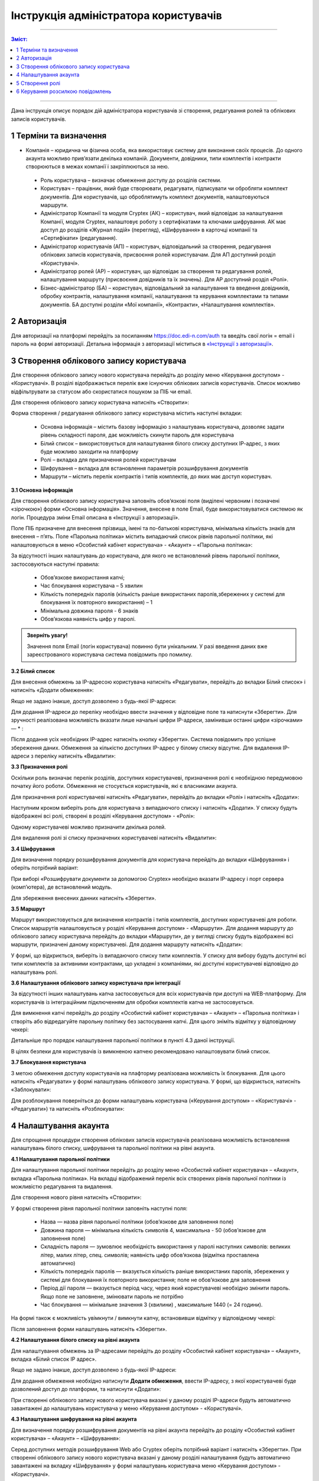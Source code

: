####################################################
Інструкція адміністратора користувачів
####################################################
---------

.. contents:: Зміст:
   :depth: 2

---------

Дана інструкція описує порядок дій адміністратора користувачів зі створення, редагування ролей та облікових записів користувачів.

1 Терміни та визначення
------------------------

- Компанія – юридична чи фізична особа, яка використовує систему для виконання своїх процесів. До одного акаунта можливо прив’язати декілька компаній. Документи, довідники, типи комплектів і контракти створюються в межах компанії і закріплюються за нею.

 - Роль користувача – визначає обмеження доступу до розділів системи.

 - Користувач – працівник, який буде створювати, редагувати, підписувати чи обробляти комплект документів. Для користувачів, що оброблятимуть комплект документів, налаштовуються маршрути.

 - Адміністратор Компанії та модуля Cryptex (АК) – користувач, який відповідає за налаштування Компанії, модуля Cryptex, налаштовує роботу з сертифікатами та ключами шифрування. АК має доступ до розділів «Журнал подій» (перегляд), «Шифрування» в карточці компанії та «Сертифікати» (редагування).

 - Адміністратор користувачів (АП) – користувач, відповідальний за створення, редагування облікових записів користувачів, присвоєння ролей користувачам. Для АП доступний розділ «Користувачі».

 - Адміністратор ролей (АР) – користувач, що відповідає за створення та редагування ролей, налаштування маршруту (присвоєння довідників та їх значень). Для АР доступний розділ «Ролі».

 - Бізнес-адміністратор (БА) – користувач, відповідальний за налаштування та введення довідників, обробку контрактів, налаштування компанії, налаштування та керування комплектами та типами документів. БА доступні розділи «Мої компанії», «Контракти», «Налаштування комплектів».

2 Авторизація
--------------
Для авторизації на платформі перейдіть за посиланням https://doc.edi-n.com/auth та введіть свої логін = email і пароль на формі авторизації. Детальна інформація з авторизації міститься в `«Інструкції з авторизації»`_.

.. _«Інструкції з авторизації»: https://wiki.edi-n.com/ru/latest/services/EDIN_DOCflow/edin_docflow/instruktsia-avtorizatsia.html

3 Створення облікового запису користувача
-------------------------------------------
Для створення облікового запису нового користувача перейдіть до розділу меню «Керування доступом» - «Користувачі». В розділі відображається перелік вже існуючих облікових записів користувачів. Список можливо відфільтрувати за статусом або скористатися пошуком за ПІБ чи email.

Для створення облікового запису користувача натисніть «Створити»:

.. image:: pics_instruktsia-administratora-polzovatelei/foto1.png
   :align: center

Форма створення / редагування облікового запису користувача містить наступні вкладки:

 - Основна інформація – містить базову інформацію з налаштувань користувача, дозволяє задати рівень складності пароля, дає можливість скинути пароль для користувача

 - Білий список – використовується для налаштування білого списку доступних ІР-адрес, з яких буде можливо заходити на платформу

 - Ролі – вкладка для призначення ролей користувачам

 - Шифрування – вкладка для встановлення параметрів розшифрування документів

 - Маршрути – містить перелік контрактів і типів комплектів, до яких має доступ користувач.

**3.1 Основна інформація**

Для створення облікового запису користувача заповніть обов’язкові поля (виділені червоним і позначені «зірочкою») форми «Основна інформація». Значення, внесене в поле Email, буде використовуватися системою як логін. Процедура зміни Email описана в «Інструкції з авторизації». 

Поле ПІБ призначене для внесення прізвища, імені та по-батькові користувача, мінімальна кількість знаків для внесення – п’ять. Поле «Парольна політика» містить випадаючий список рівнів парольної політики, які налаштовуються в меню «Особистий кабінет користувача» - «Акаунт» – «Парольна політика»:

.. image:: pics_instruktsia-administratora-polzovatelei/foto2.png
   :align: center

За відсутності інших налаштувань до користувача, для якого не встановлений рівень парольної політики, застосовуються наступні правила:

 - Обов’язкове використання капчі;

 - Час блокування користувача – 5 хвилин

 - Кількість попередніх паролів (кількість раніше використаних паролів,збережених у системі для блокування їх повторного використання) – 1

 - Мінімальна довжина пароля - 6 знаків

 - Обов’язкова наявність цифр у паролі.

.. admonition:: Зверніть увагу! 

   Значення поля Email (логін користувача) повинно бути унікальним. У разі введення даних вже зареєстрованого користувача система повідомить про помилку.

**3.2 Білий список**

Для внесення обмежень за IP-адресою користувача натисніть «Редагувати», перейдіть до вкладки Білий список» і натисніть «Додати обмеження»:

.. image:: pics_instruktsia-administratora-polzovatelei/foto3.png
   :align: center

Якщо не задано інакше, доступ дозволено з будь-якої IP-адреси:

.. image:: pics_instruktsia-administratora-polzovatelei/foto4.png
   :align: center

Для додання IP-адреси до переліку необхідно ввести значення у відповідне поле та натиснути «Зберегти». Для зручності реалізована можливість вказати лише начальні цифри IP-адреси, замінивши останні цифри «зірочками» — * :

.. image:: pics_instruktsia-administratora-polzovatelei/foto5.png
   :align: center

Після додання усіх необхідних IP-адрес натисніть кнопку «Зберегти». Система повідомить про успішне збереження даних. Обмеження за кількістю доступних IP-адрес у білому списку відсутнє. Для видалення IP-адреси з переліку натисніть «Видалити»:

.. image:: pics_instruktsia-administratora-polzovatelei/foto6.png
   :align: center

**3.3 Призначення ролі**

Оскільки роль визначає перелік розділів, доступних користувачеві, призначення ролі є необхідною передумовою початку його роботи. Обмеження не стосується користувачів, які є власниками акаунта.

Для призначення ролі користувачеві натисніть «Редагувати», перейдіть до вкладки «Ролі» і натисніть «Додати»:

.. image:: pics_instruktsia-administratora-polzovatelei/foto7.png
   :align: center

Наступним кроком виберіть роль для користувача з випадаючого списку і натисніть «Додати». У списку будуть відображені всі ролі, створені в розділі «Керування доступом» - «Ролі»:

.. image:: pics_instruktsia-administratora-polzovatelei/foto8.png
   :align: center

Одному користувачеві можливо призначити декілька ролей.

Для видалення ролі зі списку призначених користувачеві натисніть «Видалити»:

.. image:: pics_instruktsia-administratora-polzovatelei/foto9.png
   :align: center

**3.4 Шифрування**

Для визначення порядку розшифрування документів для користувача перейдіть до вкладки «Шифрування» і оберіть потрібний варіант:

.. image:: pics_instruktsia-administratora-polzovatelei/foto10.png
   :align: center

При виборі «Розшифрувати документи за допомогою Cryptex» необхідно вказати IP-адресу і порт сервера (комп’ютера), де встановлений модуль.

Для збереження внесених данних натисніть «Зберегти».

**3.5 Маршрут**

Маршрут використовується для визначення контрактів і типів комплектів, доступних користувачеві для роботи. Список маршрутів налаштовується у розділі «Керування доступом» - «Маршрути». Для додання маршруту до облікового запису користувача перейдіть до вкладки «Маршрути», де у вигляді списку будуть відображені всі маршрути, призначені даному користувачеві. Для додання маршруту натисніть
«Додати»:

.. image:: pics_instruktsia-administratora-polzovatelei/foto11.png
   :align: center

У формі, що відкриється, виберіть із випадаючого списку типи комплектів. У списку для вибору будуть доступні всі типи комплектів за активними контрактами, що укладені з компаніями, які доступні користувачеві відповідно до налаштувань ролі.

.. image:: pics_instruktsia-administratora-polzovatelei/foto12.png
   :align: center

**3.6 Налаштування облікового запису користувача при інтеграції**

За відсутності інших налаштувань капча застосовується для всіх користувачів при доступі на WEB-платформу. Для користувачів із інтеграційним підключенням для обробки комплектів капча не застосовується.

Для вимкнення капчі перейдіть до розділу «Особистий кабінет користувача» – «Акаунт» – «Парольна політика» і створіть або відредагуйте парольну політику без застосування капчі. Для цього зніміть відмітку у відповідному чекері:

.. image:: pics_instruktsia-administratora-polzovatelei/foto13.png
   :align: center

Детальніше про порядок налаштування парольної політики в пункті 4.3 даної інструкції.

В цілях безпеки для користувачів із вимкненою капчею рекомендовано налаштовувати білий список.

**3.7 Блокування користувача**

З метою обмеження доступу користувачів на плафторму реалізована можливість їх блокування. Для цього натисніть «Редагувати» у формі налаштувань облікового запису користувача. У формі, що відкриється, натисніть «Заблокувати»:

.. image:: pics_instruktsia-administratora-polzovatelei/foto14.png
   :align: center

Для розблокування поверніться до форми налаштувань користувача («Керування доступом» – «Користувачі» - «Редагувати») та натисніть «Розблокувати»:

.. image:: pics_instruktsia-administratora-polzovatelei/foto15.png
   :align: center

4 Налаштування акаунта
-----------------------
Для спрощення процедури створення облікових записів користувачів реалізована можливість встановлення налаштувань білого списку, шифрування та парольної політики на рівні акаунта.

**4.1 Налаштування парольної політики**

Для налаштування парольної політики перейдіть до розділу меню «Особистий кабінет користувача» – «Акаунт», вкладка «Парольна політика». На вкладці відображений перелік всіх створених рівнів парольної політики із можливістю редагування та видалення.

Для створення нового рівня натисніть «Створити»:

.. image:: pics_instruktsia-administratora-polzovatelei/foto19.png
   :align: center

У формі створення рівня парольної політики заповніть наступні поля:

 - Назва — назва рівня парольної політики (обов’язкове для заповнення поле)

 - Довжина пароля — мінімальна кількість символів 4, максимальна - 50 (обов’язкове для заповнення поле)

 - Складність пароля — зумовлює необхідність використання у паролі наступних символів: великих літер, малих літер, спец. символів; наявність цифр обов’язкова (відмітка проставлена автоматично)

 - Кількість попередніх паролів — вказується кількість раніше використаних паролів, збережених у системі для блокування їх повторного використання; поле не обов’язкове для заповнення

 - Період дії пароля — вказується період часу, через який користувачеві необхідно змінити пароль. Якщо поле не заповнене, змінювати пароль не потрібно

 - Час блокування — мінімальне значення 3 (хвилини) , максимальне 1440 (= 24 години).

На формі також є можливість увімкнути / вимкнути капчу, встановивши відмітку у відповідному чекері:

.. image:: pics_instruktsia-administratora-polzovatelei/foto20.png
   :align: center

Після заповнення форми налаштувань натисніть «Зберегти».

**4.2 Налаштування білого списку на рівні акаунта**

Для налаштування обмежень за IP-адресами перейдіть до розділу «Особистий кабінет користувача» – «Акаунт», вкладка «Білий список IP адрес».

Якщо не задано інакше, доступ дозволено з будь-якої IP-адреси:

.. image:: pics_instruktsia-administratora-polzovatelei/foto16.png
   :align: center

Для додання обмеження необхідно натиснути **Додати обмеження**, ввести IP-адресу, з якої користувачеві буде дозволений доступ до платформи, та натиснути «Додати»:

.. image:: pics_instruktsia-administratora-polzovatelei/foto17.png
   :align: center

При створенні облікового запису нового користувача вказані у даному розділі IP-адреси будуть автоматично завантажені до налаштувань користувача у меню «Керування доступом» - «Користувачі».

**4.3 Налаштування шифрування на рівні акаунта**

Для визначення порядку розшифрування документів на рівні акаунта перейдіть до розділу «Особистий кабінет користувача» – «Акаунт» – «Шифрування»:

.. image:: pics_instruktsia-administratora-polzovatelei/foto18.png
   :align: center

Серед доступних методів розшифрування Web або Cryptex оберіть потрібний варіант і натисніть «Зберегти». При створенні облікового запису нового користувача вказані у даному розділі налаштування будуть автоматично завантажені на вкладку «Шифрування» у формі налаштувань користувача меню «Керування доступом» - «Користувачі».

5 Створення ролі
-----------------
Для створення ролі перейдіть до розділу «Керування доступом» – «Ролі». У розділі списком відображатимуться всі ролі, створені у межах компаній облікового запису. Натисніть «Створити»:

.. image:: pics_instruktsia-administratora-polzovatelei/foto21.png
   :align: center

У формі, що відкриється, заповніть поля «Назва ролі», «Код ролі», «Компанія». Всі поля є обов’язковими для заповнення. Значення для поля «Компанія» необхідно вибрати з системного переліку. Значення, введене в поле «Код ролі», повинно бути унікальним у межах компанії.

Після внесення даних натисніть «Створити». Система повідомить про успішне створення ролі і відкриє форму налаштувань.

На вкладці «Користувачі» оберіть користувачів, котрим буде призначена роль. Для цього натисніть «Додати користувача» і оберіть із переліку:

.. image:: pics_instruktsia-administratora-polzovatelei/foto22.png
   :align: center

.. image:: pics_instruktsia-administratora-polzovatelei/foto23.png
   :align: center

Одну роль можливо призначити декільком користувачам (кількість користувачів необмежена). Для визначення прав доступу для ролі перейдіть до вкладки «Розділи»:

.. image:: pics_instruktsia-administratora-polzovatelei/foto24.png
   :align: center

Розділ передбачає наступні варіанти доступу:

 - Немає доступу – розділ не відображається для користувача

 - Перегляд – розділ доступний для перегляду без можливості редагування

 - Редагування і перегляд – повний доступ до всіх опцій розділу.

До початку налаштувань всі розділи є закритими для ролі (автоматично проставлена відмітка «немає доступу»). Для надання доступу встановіть відмітку напроти певного розділу та натисніть «Зберегти».

Розділи в ролі відповідають наступним розділам платформи:

 - Комплекти – «Зовнішні комплекти документів»

 - Компанії - «Налаштування компанії» - «Мої компанії»

 - Контракти - «Зв’язок з контрагентами» - «Контракти»

 - Типи комплектів - «Налаштування компанії» - «Налаштування комплектів документів»

 - Доступ - 

 - Безпека - «Особистий кабінет користувача» - «Сертифікати»

 - Акаунт – «Особистий кабінет користувача» - «Акаунт»

 - Журнал подій - «Особистий кабінет користувача» - «Журнал подій»

 - Маршрути - «Керування доступом» - «Маршрути»

 - Налаштування контрактів - «Зв’язок з контрагентами» - «Шаблони контрактів»

 - Рахунки - «Особистий кабінет користувача» - «Рахунки»

 - Групи - «Керування доступом» - «Групи»

 - Узгодження - «Керування доступом» - «Налаштування етапів узгодження документів»

 - Мої завдання - «Мої завдання»

 - Контрагенти - «Зв’язок з контрагентами» - «Мої контрагенти»

 - Внутрішній документообіг

**5.1 Рекомендації щодо налаштування спеціальних ролей**

*5.1.1 Бізнес-адміністратор*

Для налаштування ролі бізнес-адміністратора надайте доступ до редагування наступних розділів:

.. image:: pics_instruktsia-administratora-polzovatelei/foto25.png
   :align: center

*5.1.2 Адміністратор*

Налаштування ролі адміністратора передбачає доступ до наступних розділів:

.. image:: pics_instruktsia-administratora-polzovatelei/foto26.png
   :align: center

*5.1.3 Адміністратор доступу*

Налаштування ролі адміністратора доступу передбачає доступ до наступних розділів:

.. image:: pics_instruktsia-administratora-polzovatelei/foto27.png
   :align: center

*5.1.4 Користувач*

Налаштування ролі користувача передбачає доступ до наступних розділів:

.. image:: pics_instruktsia-administratora-polzovatelei/foto28.png
   :align: center

**5.2 Автоматичне створення ролей**

Для зручності ролі бізнес-адміністратора, адміністратора системи та користувача створюються автоматично при доданні нової компанії («Налаштування компанії» – «Мої компанії»- «Створити»). Роль адміністратора системи об’єднує в собі ролі адміністратора доступу та адміністратора.

.. admonition:: Зверніть увагу!

   У разі створення компанії користувачем, який не є власником акаунта, система автоматично надасть йому роль бізнес–адміністратора.

Відредагувати автоматично надану роль можливо у меню «Керування доступом» – «Ролі» або «Керування доступом» – «Користувачі» – «Редагувати» – «Роль».

**5.3 Блокування – розблокування ролі**

Для блокування / розблокування ролі переведіть перемикач у відповідне положення:

.. image:: pics_instruktsia-administratora-polzovatelei/foto29.png
   :align: center

6 Керування розсилкою повідомлень
-----------------------------------
Для керування розсилкою повідомлень перейдіть до розділу меню «Налаштування компанії» - «Мої компанії» і виберіть зі списку потрібну компанію, натиснувши на її назву. У формі редагування, що відкриється, перейдіть до вкладки «Повідомлення»:

.. image:: pics_instruktsia-administratora-polzovatelei/foto30.png
   :align: center

Вкладка містить наступні поля:

 - Ел. адреса для нових контрактів - поле для введення електронних адрес, на які надходитимуть повідомлення щодо отримання нових контрактів

 - Ел. адреса для змінених контрактів – поле для введення електронних адрес, на які надходитимуть повідомлення щодо зміни статусу контракту (прийняття або відхилення на стороні отримувача контракту)

 - Ел. адреса для нових комплектів – поле для введення електронних адрес, на які надходитимуть повідомлення про отримання нових комплектів

 - Ел. адреса для змінених комплектів – поле для введення електронних адрес, на які надходитимуть повідомлення при зміну статусу комплекта отримувачем (надання статусу«прийнятий», «відхилений», «відмова», «уточнення»). 

Для кожного поля доступні варіанти:

 - Відключити – розсилка не надходитиме

 - За користувачем – розсилка надходитиме на Email користувача з відповідними правами доступу. Повідомлення про надходження нових вхідних контрактів або зміну статусу вихідних надходитимуть лише тим користувачам, що мають доступ на перегляд та редагування розділу «Контракти», а також доступ до компанії відповідно до ролі. Повідомлення про надходження нових комплектів або зміну статусу комплекта отримувачем будуть надходити лише тим користувачам, що мають доступ на перегляд та редагування розділу «Зовнішні комплекти документів», а також доступ до комплекта відповідно до ролі та маршруту. Всі повідомлення також будуть надходити власнику акаунта.

 - Вказані адреси – розсилка надходитиме на вказані адреси:

.. image:: pics_instruktsia-administratora-polzovatelei/foto31.png
   :align: center

Після заповнення полів та вибору варіанту розсилки натисніть «Зберегти».     
